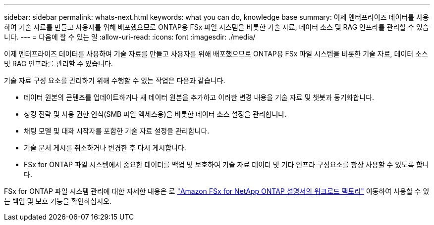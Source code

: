 ---
sidebar: sidebar 
permalink: whats-next.html 
keywords: what you can do, knowledge base 
summary: 이제 엔터프라이즈 데이터를 사용하여 기술 자료를 만들고 사용자를 위해 배포했으므로 ONTAP용 FSx 파일 시스템을 비롯한 기술 자료, 데이터 소스 및 RAG 인프라를 관리할 수 있습니다. 
---
= 다음에 할 수 있는 일
:allow-uri-read: 
:icons: font
:imagesdir: ./media/


[role="lead"]
이제 엔터프라이즈 데이터를 사용하여 기술 자료를 만들고 사용자를 위해 배포했으므로 ONTAP용 FSx 파일 시스템을 비롯한 기술 자료, 데이터 소스 및 RAG 인프라를 관리할 수 있습니다.

기술 자료 구성 요소를 관리하기 위해 수행할 수 있는 작업은 다음과 같습니다.

* 데이터 원본의 콘텐츠를 업데이트하거나 새 데이터 원본을 추가하고 이러한 변경 내용을 기술 자료 및 챗봇과 동기화합니다.
* 청킹 전략 및 사용 권한 인식(SMB 파일 액세스용)을 비롯한 데이터 소스 설정을 관리합니다.
* 채팅 모델 및 대화 시작자를 포함한 기술 자료 설정을 관리합니다.
* 기술 문서 게시를 취소하거나 변경한 후 다시 게시합니다.
* FSx for ONTAP 파일 시스템에서 중요한 데이터를 백업 및 보호하여 기술 자료 데이터 및 기타 인프라 구성요소를 항상 사용할 수 있도록 합니다.


FSx for ONTAP 파일 시스템 관리에 대한 자세한 내용은 로 https://docs.netapp.com/us-en/workload-fsx-ontap/index.html["Amazon FSx for NetApp ONTAP 설명서의 워크로드 팩토리"^] 이동하여 사용할 수 있는 백업 및 보호 기능을 확인하십시오.
